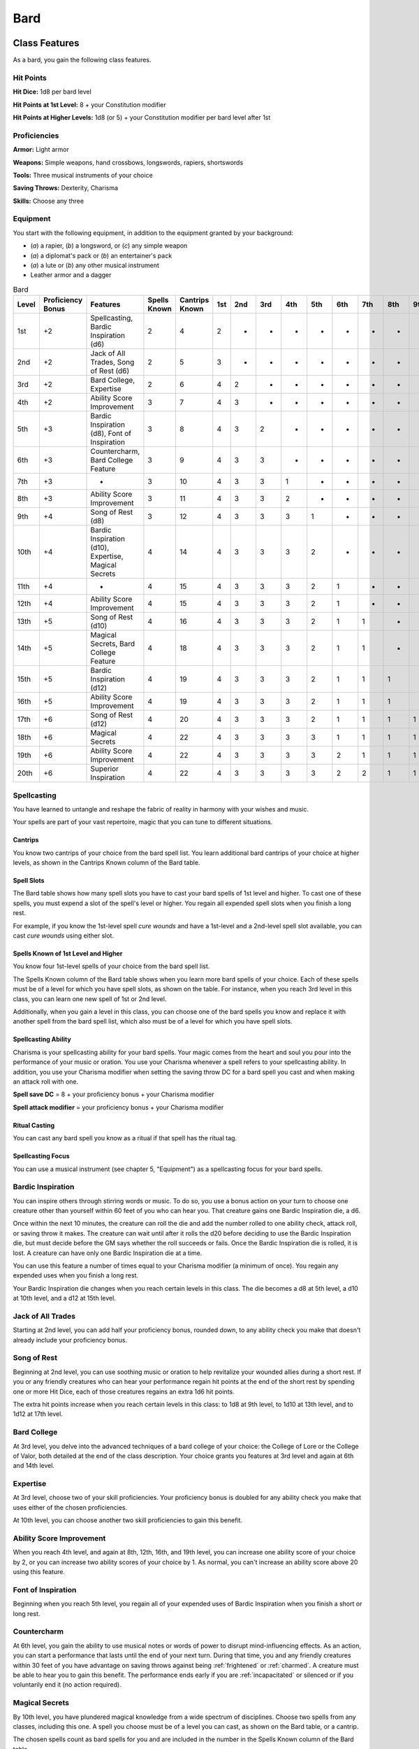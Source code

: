.. -*- mode: rst; coding: utf-8 -*-

====
Bard
====


Class Features
--------------

As a bard, you gain the following class features.


Hit Points
~~~~~~~~~~

**Hit Dice:** 1d8 per bard level

**Hit Points at 1st Level:** 8 + your Constitution modifier

**Hit Points at Higher Levels:** 1d8 (or 5) + your Constitution modifier
per bard level after 1st


Proficiencies
~~~~~~~~~~~~~

**Armor:** Light armor

**Weapons:** Simple weapons, hand crossbows, longswords, rapiers,
shortswords

**Tools:** Three musical instruments of your choice

**Saving Throws:** Dexterity, Charisma

**Skills:** Choose any three


Equipment
~~~~~~~~~

You start with the following equipment, in addition to the equipment
granted by your background:

-  (*a*) a rapier, (*b*) a longsword, or (*c*) any simple weapon

-  (*a*) a diplomat's pack or (*b*) an entertainer's pack

-  (*a*) a lute or (*b*) any other musical instrument

-  Leather armor and a dagger

.. table:: Bard

  +-------+------------+---------------------+--------+---------+----+----+----+----+----+----+----+----+----+
  | Level | Proficiency| Features            | Spells | Cantrips|1st |2nd |3rd |4th |5th |6th |7th |8th |9th |
  |       | Bonus      |                     | Known  | Known   |    |    |    |    |    |    |    |    |    |
  |       |            |                     |        |         |    |    |    |    |    |    |    |    |    |
  |       |            |                     |        |         |    |    |    |    |    |    |    |    |    |
  +=======+============+=====================+========+=========+====+====+====+====+====+====+====+====+====+
  | 1st   | +2         | Spellcasting,       | 2      | 4       | 2  | -  | -  | -  | -  | -  | -  | -  | -  |
  |       |            | Bardic Inspiration  |        |         |    |    |    |    |    |    |    |    |    |
  |       |            | (d6)                |        |         |    |    |    |    |    |    |    |    |    |
  +-------+------------+---------------------+--------+---------+----+----+----+----+----+----+----+----+----+
  | 2nd   | +2         | Jack of All Trades, | 2      | 5       | 3  | -  | -  | -  | -  | -  | -  | -  | -  |
  |       |            | Song of Rest (d6)   |        |         |    |    |    |    |    |    |    |    |    |
  +-------+------------+---------------------+--------+---------+----+----+----+----+----+----+----+----+----+
  | 3rd   | +2         | Bard College,       | 2      | 6       | 4  | 2  | -  | -  | -  | -  | -  | -  | -  |
  |       |            | Expertise           |        |         |    |    |    |    |    |    |    |    |    |
  +-------+------------+---------------------+--------+---------+----+----+----+----+----+----+----+----+----+
  | 4th   | +2         | Ability Score       | 3      | 7       | 4  | 3  | -  | -  | -  | -  | -  | -  | -  |
  |       |            | Improvement         |        |         |    |    |    |    |    |    |    |    |    |
  +-------+------------+---------------------+--------+---------+----+----+----+----+----+----+----+----+----+
  | 5th   | +3         | Bardic Inspiration  | 3      | 8       | 4  | 3  | 2  | -  | -  | -  | -  | -  | -  |
  |       |            | (d8), Font of       |        |         |    |    |    |    |    |    |    |    |    |
  |       |            | Inspiration         |        |         |    |    |    |    |    |    |    |    |    |
  +-------+------------+---------------------+--------+---------+----+----+----+----+----+----+----+----+----+
  | 6th   | +3         | Countercharm, Bard  | 3      | 9       | 4  | 3  | 3  | -  | -  | -  | -  | -  | -  |
  |       |            | College Feature     |        |         |    |    |    |    |    |    |    |    |    |
  +-------+------------+---------------------+--------+---------+----+----+----+----+----+----+----+----+----+
  | 7th   | +3         | -                   | 3      | 10      | 4  | 3  | 3  | 1  | -  | -  | -  | -  | -  |
  +-------+------------+---------------------+--------+---------+----+----+----+----+----+----+----+----+----+
  | 8th   | +3         | Ability Score       | 3      | 11      | 4  | 3  | 3  | 2  | -  | -  | -  | -  | -  |
  |       |            | Improvement         |        |         |    |    |    |    |    |    |    |    |    |
  +-------+------------+---------------------+--------+---------+----+----+----+----+----+----+----+----+----+
  | 9th   | +4         | Song of Rest (d8)   | 3      | 12      | 4  | 3  | 3  | 3  | 1  | -  | -  | -  | -  |
  +-------+------------+---------------------+--------+---------+----+----+----+----+----+----+----+----+----+
  | 10th  | +4         | Bardic Inspiration  | 4      | 14      | 4  | 3  | 3  | 3  | 2  | -  | -  | -  | -  |
  |       |            | (d10), Expertise,   |        |         |    |    |    |    |    |    |    |    |    |
  |       |            | Magical Secrets     |        |         |    |    |    |    |    |    |    |    |    |
  +-------+------------+---------------------+--------+---------+----+----+----+----+----+----+----+----+----+
  | 11th  | +4         | -                   | 4      | 15      | 4  | 3  | 3  | 3  | 2  | 1  | -  | -  | -  |
  |       |            |                     |        |         |    |    |    |    |    |    |    |    |    |
  +-------+------------+---------------------+--------+---------+----+----+----+----+----+----+----+----+----+
  | 12th  | +4         | Ability Score       | 4      | 15      | 4  | 3  | 3  | 3  | 2  | 1  | -  | -  | -  |
  |       |            | Improvement         |        |         |    |    |    |    |    |    |    |    |    |
  +-------+------------+---------------------+--------+---------+----+----+----+----+----+----+----+----+----+
  | 13th  | +5         | Song of Rest (d10)  | 4      | 16      | 4  | 3  | 3  | 3  | 2  | 1  | 1  | -  | -  |
  |       |            |                     |        |         |    |    |    |    |    |    |    |    |    |
  +-------+------------+---------------------+--------+---------+----+----+----+----+----+----+----+----+----+
  | 14th  | +5         | Magical Secrets,    | 4      | 18      | 4  | 3  | 3  | 3  | 2  | 1  | 1  | -  | -  |
  |       |            | Bard College        |        |         |    |    |    |    |    |    |    |    |    |
  |       |            | Feature             |        |         |    |    |    |    |    |    |    |    |    |
  +-------+------------+---------------------+--------+---------+----+----+----+----+----+----+----+----+----+
  | 15th  | +5         | Bardic Inspiration  | 4      | 19      | 4  | 3  | 3  | 3  | 2  | 1  | 1  | 1  | -  |
  |       |            | (d12)               |        |         |    |    |    |    |    |    |    |    |    |
  +-------+------------+---------------------+--------+---------+----+----+----+----+----+----+----+----+----+
  | 16th  | +5         | Ability Score       | 4      | 19      | 4  | 3  | 3  | 3  | 2  | 1  | 1  | 1  | -  |
  |       |            | Improvement         |        |         |    |    |    |    |    |    |    |    |    |
  +-------+------------+---------------------+--------+---------+----+----+----+----+----+----+----+----+----+
  | 17th  | +6         | Song of Rest (d12)  | 4      | 20      | 4  | 3  | 3  | 3  | 2  | 1  | 1  | 1  | 1  |
  |       |            |                     |        |         |    |    |    |    |    |    |    |    |    |
  +-------+------------+---------------------+--------+---------+----+----+----+----+----+----+----+----+----+
  | 18th  | +6         | Magical Secrets     | 4      | 22      | 4  | 3  | 3  | 3  | 3  | 1  | 1  | 1  | 1  |
  |       |            |                     |        |         |    |    |    |    |    |    |    |    |    |
  +-------+------------+---------------------+--------+---------+----+----+----+----+----+----+----+----+----+
  | 19th  | +6         | Ability Score       | 4      | 22      | 4  | 3  | 3  | 3  | 3  | 2  | 1  | 1  | 1  |
  |       |            | Improvement         |        |         |    |    |    |    |    |    |    |    |    |
  +-------+------------+---------------------+--------+---------+----+----+----+----+----+----+----+----+----+
  | 20th  | +6         | Superior            | 4      | 22      | 4  | 3  | 3  | 3  | 3  | 2  | 2  | 1  | 1  |
  |       |            | Inspiration         |        |         |    |    |    |    |    |    |    |    |    |
  +-------+------------+---------------------+--------+---------+----+----+----+----+----+----+----+----+----+


Spellcasting
~~~~~~~~~~~~

You have learned to untangle and reshape the fabric of reality in
harmony with your wishes and music.

Your spells are part of your vast repertoire, magic that you can tune to
different situations.


Cantrips
^^^^^^^^

You know two cantrips of your choice from the bard spell list. You learn
additional bard cantrips of your choice at higher levels, as shown in
the Cantrips Known column of the Bard table.


Spell Slots
^^^^^^^^^^^

The Bard table shows how many spell slots you have to cast your bard
spells of 1st level and higher. To cast one of these spells, you must
expend a slot of the spell's level or higher. You regain all expended
spell slots when you finish a long rest.

For example, if you know the 1st-level spell *cure wounds* and have a
1st-level and a 2nd-level spell slot available, you can cast *cure
wounds* using either slot.


Spells Known of 1st Level and Higher
^^^^^^^^^^^^^^^^^^^^^^^^^^^^^^^^^^^^

You know four 1st-level spells of your choice from the bard spell list.

The Spells Known column of the Bard table shows when you learn more bard
spells of your choice. Each of these spells must be of a level for which
you have spell slots, as shown on the table. For instance, when you
reach 3rd level in this class, you can learn one new spell of 1st or 2nd
level.

Additionally, when you gain a level in this class, you can choose one of
the bard spells you know and replace it with another spell from the bard
spell list, which also must be of a level for which you have spell
slots.


Spellcasting Ability
^^^^^^^^^^^^^^^^^^^^

Charisma is your spellcasting ability for your bard spells. Your magic
comes from the heart and soul you pour into the performance of your
music or oration. You use your Charisma whenever a spell refers to your
spellcasting ability. In addition, you use your Charisma modifier when
setting the saving throw DC for a bard spell you cast and when making an
attack roll with one.

**Spell save DC** = 8 + your proficiency bonus + your Charisma modifier

**Spell attack modifier** = your proficiency bonus + your Charisma
modifier


Ritual Casting
^^^^^^^^^^^^^^

You can cast any bard spell you know as a ritual if that spell has the
ritual tag.


Spellcasting Focus
^^^^^^^^^^^^^^^^^^

You can use a musical instrument (see chapter 5, "Equipment") as a
spellcasting focus for your bard spells.


Bardic Inspiration
~~~~~~~~~~~~~~~~~~

You can inspire others through stirring words or music. To do so, you
use a bonus action on your turn to choose one creature other than
yourself within 60 feet of you who can hear you. That creature gains one
Bardic Inspiration die, a d6.

Once within the next 10 minutes, the creature can roll the die and add
the number rolled to one ability check, attack roll, or saving throw it
makes. The creature can wait until after it rolls the d20 before
deciding to use the Bardic Inspiration die, but must decide before the
GM says whether the roll succeeds or fails. Once the Bardic Inspiration
die is rolled, it is lost. A creature can have only one Bardic
Inspiration die at a time.

You can use this feature a number of times equal to your Charisma
modifier (a minimum of once). You regain any expended uses when you
finish a long rest.

Your Bardic Inspiration die changes when you reach certain levels in
this class. The die becomes a d8 at 5th level, a d10 at 10th level, and
a d12 at 15th level.


Jack of All Trades
~~~~~~~~~~~~~~~~~~

Starting at 2nd level, you can add half your proficiency bonus, rounded
down, to any ability check you make that doesn't already include your
proficiency bonus.


Song of Rest
~~~~~~~~~~~~

Beginning at 2nd level, you can use soothing music or oration to help
revitalize your wounded allies during a short rest. If you or any
friendly creatures who can hear your performance regain hit points at
the end of the short rest by spending one or more Hit Dice, each of
those creatures regains an extra 1d6 hit points.

The extra hit points increase when you reach certain levels in this
class: to 1d8 at 9th level, to 1d10 at 13th level, and to 1d12 at 17th
level.


Bard College
~~~~~~~~~~~~

At 3rd level, you delve into the advanced techniques of a bard college
of your choice: the College of Lore or the College of Valor, both
detailed at the end of the class description. Your choice grants you
features at 3rd level and again at 6th and 14th level.


Expertise
~~~~~~~~~

At 3rd level, choose two of your skill proficiencies. Your proficiency
bonus is doubled for any ability check you make that uses either of the
chosen proficiencies.

At 10th level, you can choose another two skill proficiencies to gain
this benefit.


Ability Score Improvement
~~~~~~~~~~~~~~~~~~~~~~~~~

When you reach 4th level, and again at 8th, 12th, 16th, and 19th level,
you can increase one ability score of your choice by 2, or you can
increase two ability scores of your choice by 1. As normal, you can't
increase an ability score above 20 using this feature.


Font of Inspiration
~~~~~~~~~~~~~~~~~~~

Beginning when you reach 5th level, you regain all of your expended uses
of Bardic Inspiration when you finish a short or long rest.


Countercharm
~~~~~~~~~~~~

At 6th level, you gain the ability to use musical notes or words of
power to disrupt mind-influencing effects. As an action, you can start a
performance that lasts until the end of your next turn. During that
time, you and any friendly creatures within 30 feet of you have
advantage on saving throws against being :ref:`frightened` or :ref:`charmed`. A
creature must be able to hear you to gain this benefit. The performance
ends early if you are :ref:`incapacitated` or silenced or if you voluntarily
end it (no action required).


Magical Secrets
~~~~~~~~~~~~~~~

By 10th level, you have plundered magical knowledge from a wide spectrum
of disciplines. Choose two spells from any classes, including this one.
A spell you choose must be of a level you can cast, as shown on the Bard
table, or a cantrip.

The chosen spells count as bard spells for you and are included in the
number in the Spells Known column of the Bard table.

You learn two additional spells from any classes at 14th level and again
at 18th level.


Superior Inspiration
~~~~~~~~~~~~~~~~~~~~

At 20th level, when you roll initiative and have no uses of Bardic
Inspiration left, you regain one use.


Bard Colleges
-------------


College of Lore
~~~~~~~~~~~~~~~

Bards of the College of Lore know something about most things,
collecting bits of knowledge from sources as diverse as scholarly tomes
and peasant tales. Whether singing folk ballads in taverns or elaborate
compositions in royal courts, these bards use their gifts to hold
audiences spellbound. When the applause dies down, the audience members
might find themselves questioning everything they held to be true, from
their faith in the priesthood of the local temple to their loyalty to
the king.

The loyalty of these bards lies in the pursuit of beauty and truth, not
in fealty to a monarch or following the tenets of a deity. A noble who
keeps such a bard as a herald or advisor knows that the bard would
rather be honest than politic.

The college's members gather in libraries and sometimes in actual
colleges, complete with classrooms and dormitories, to share their lore
with one another. They also meet at festivals or affairs of state, where
they can expose corruption, unravel lies, and poke fun at self-important
figures of authority.


Bonus Proficiencies
^^^^^^^^^^^^^^^^^^^

When you join the College of Lore at 3rd level, you gain proficiency
with three skills of your choice.


Cutting Words
^^^^^^^^^^^^^

Also at 3rd level, you learn how to use your wit to distract, confuse,
and otherwise sap the confidence and competence of others. When a
creature that you can see within 60 feet of you makes an attack roll, an
ability check, or a damage roll, you can use your reaction to expend one
of your uses of Bardic Inspiration, rolling a Bardic Inspiration die and
subtracting the number rolled from the creature's roll. You can choose
to use this feature after the creature makes its roll, but before the GM
determines whether the attack roll or ability check succeeds or fails,
or before the creature deals its damage. The creature is immune if it
can't hear you or if it's immune to being :ref:`charmed`.


Additional Magical Secrets
^^^^^^^^^^^^^^^^^^^^^^^^^^

At 6th level, you learn two spells of your choice from any class. A
spell you choose must be of a level you can cast, as shown on the Bard
table, or a cantrip. The chosen spells count as bard spells for you but
don't count against the number of bard spells you know.


Peerless Skill
^^^^^^^^^^^^^^

Starting at 14th level, when you make an ability check, you can expend
one use of Bardic Inspiration. Roll a Bardic Inspiration die and add the
number rolled to your ability check. You can choose to do so after you
roll the die for the ability check, but before the GM tells you whether
you succeed or fail.
